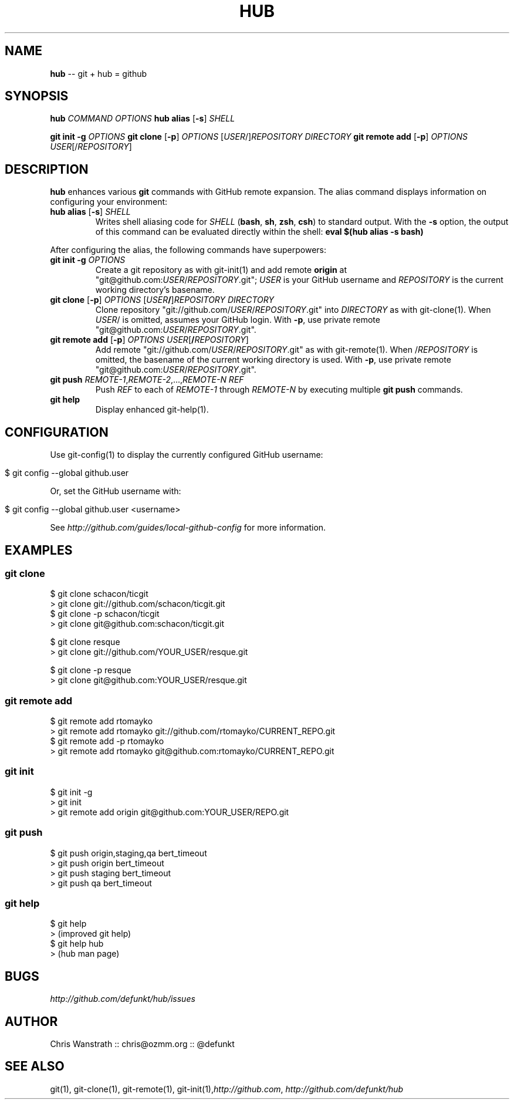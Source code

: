 .\" generated with Ron/v0.3
.\" http://github.com/rtomayko/ron/
.
.TH "HUB" "1" "December 2009" "DEFUNKT" "Git Manual"
.
.SH "NAME"
\fBhub\fR \-\- git + hub = github
.
.SH "SYNOPSIS"
\fBhub\fR \fICOMMAND\fR \fIOPTIONS\fR \fBhub alias\fR [\fB\-s\fR] \fISHELL\fR
.
.P
\fBgit init \-g\fR \fIOPTIONS\fR \fBgit clone\fR [\fB\-p\fR] \fIOPTIONS\fR [\fIUSER\fR/]\fIREPOSITORY\fR \fIDIRECTORY\fR \fBgit remote add\fR [\fB\-p\fR] \fIOPTIONS\fR \fIUSER\fR[/\fIREPOSITORY\fR]
.
.SH "DESCRIPTION"
\fBhub\fR enhances various \fBgit\fR commands with GitHub remote expansion. The
alias command displays information on configuring your environment:
.
.TP
\fBhub alias\fR [\fB\-s\fR] \fISHELL\fR 
Writes shell aliasing code for \fISHELL\fR (\fBbash\fR, \fBsh\fR, \fBzsh\fR, \fBcsh\fR) to standard output. With the \fB\-s\fR option, the output of
this command can be evaluated directly within the shell: \fBeval $(hub alias \-s bash)\fR 
.
.P
After configuring the alias, the following commands have superpowers:
.
.TP
\fBgit init\fR \fB\-g\fR \fIOPTIONS\fR 
Create a git repository as with git\-init(1) and add remote \fBorigin\fR at
"git@github.com:\fIUSER\fR/\fIREPOSITORY\fR.git"; \fIUSER\fR is your GitHub username and \fIREPOSITORY\fR is the current working directory's basename.
.
.TP
\fBgit clone\fR [\fB\-p\fR] \fIOPTIONS\fR [\fIUSER\fR\fB/\fR]\fIREPOSITORY\fR \fIDIRECTORY\fR 
Clone repository "git://github.com/\fIUSER\fR/\fIREPOSITORY\fR.git" into \fIDIRECTORY\fR as with git\-clone(1). When \fIUSER\fR/ is omitted, assumes
your GitHub login. With \fB\-p\fR, use private remote
"git@github.com:\fIUSER\fR/\fIREPOSITORY\fR.git".
.
.TP
\fBgit remote add\fR [\fB\-p\fR] \fIOPTIONS\fR \fIUSER\fR[\fB/\fR\fIREPOSITORY\fR]
Add remote "git://github.com/\fIUSER\fR/\fIREPOSITORY\fR.git" as with
git\-remote(1). When /\fIREPOSITORY\fR is omitted, the basename of the
current working directory is used. With \fB\-p\fR, use private remote
"git@github.com:\fIUSER\fR/\fIREPOSITORY\fR.git".
.
.TP
\fBgit push\fR \fIREMOTE\-1\fR,\fIREMOTE\-2\fR,...,\fIREMOTE\-N\fR \fIREF\fR 
Push \fIREF\fR to each of \fIREMOTE\-1\fR through \fIREMOTE\-N\fR by executing
multiple \fBgit push\fR commands.
.
.TP
\fBgit help\fR
Display enhanced git\-help(1).
.
.SH "CONFIGURATION"
Use git\-config(1) to display the currently configured GitHub username:
.
.IP "" 4
.
.nf

$ git config \-\-global github.user 
.
.fi
.
.IP "" 0
.
.P
Or, set the GitHub username with:
.
.IP "" 4
.
.nf

$ git config \-\-global github.user <username> 
.
.fi
.
.IP "" 0
.
.P
See \fIhttp://github.com/guides/local\-github\-config\fR for more information.
.
.SH "EXAMPLES"
.
.SS "git clone"
.
.nf

$ git clone schacon/ticgit
> git clone git://github.com/schacon/ticgit.git 
$ git clone \-p schacon/ticgit
> git clone git@github.com:schacon/ticgit.git

$ git clone resque
> git clone git://github.com/YOUR_USER/resque.git

$ git clone \-p resque
> git clone git@github.com:YOUR_USER/resque.git
.
.fi
.
.SS "git remote add"
.
.nf

$ git remote add rtomayko
> git remote add rtomayko git://github.com/rtomayko/CURRENT_REPO.git 
$ git remote add \-p rtomayko
> git remote add rtomayko git@github.com:rtomayko/CURRENT_REPO.git
.
.fi
.
.SS "git init"
.
.nf

$ git init \-g
> git init
> git remote add origin git@github.com:YOUR_USER/REPO.git 
.
.fi
.
.SS "git push"
.
.nf

$ git push origin,staging,qa bert_timeout
> git push origin bert_timeout
> git push staging bert_timeout
> git push qa bert_timeout 
.
.fi
.
.SS "git help"
.
.nf

$ git help
> (improved git help)
$ git help hub
> (hub man page) 
.
.fi
.
.SH "BUGS"
\fIhttp://github.com/defunkt/hub/issues\fR
.
.SH "AUTHOR"
Chris Wanstrath :: chris@ozmm.org :: @defunkt
.
.SH "SEE ALSO"
git(1), git\-clone(1), git\-remote(1), git\-init(1),\fIhttp://github.com\fR, \fIhttp://github.com/defunkt/hub\fR
